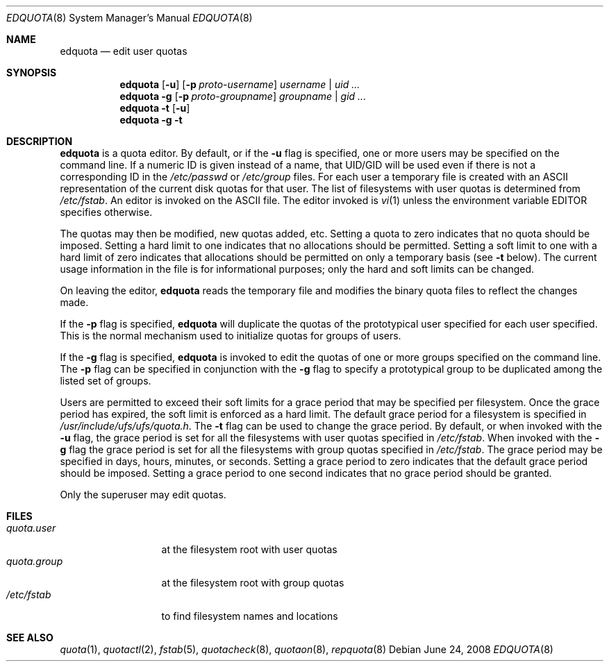 .\"	$OpenBSD: edquota.8,v 1.11 2008/06/24 08:28:18 sobrado Exp $
.\"
.\" Copyright (c) 1983, 1990, 1993
.\"	The Regents of the University of California.  All rights reserved.
.\"
.\" This code is derived from software contributed to Berkeley by
.\" Robert Elz at The University of Melbourne.
.\"
.\" Redistribution and use in source and binary forms, with or without
.\" modification, are permitted provided that the following conditions
.\" are met:
.\" 1. Redistributions of source code must retain the above copyright
.\"    notice, this list of conditions and the following disclaimer.
.\" 2. Redistributions in binary form must reproduce the above copyright
.\"    notice, this list of conditions and the following disclaimer in the
.\"    documentation and/or other materials provided with the distribution.
.\" 3. Neither the name of the University nor the names of its contributors
.\"    may be used to endorse or promote products derived from this software
.\"    without specific prior written permission.
.\"
.\" THIS SOFTWARE IS PROVIDED BY THE REGENTS AND CONTRIBUTORS ``AS IS'' AND
.\" ANY EXPRESS OR IMPLIED WARRANTIES, INCLUDING, BUT NOT LIMITED TO, THE
.\" IMPLIED WARRANTIES OF MERCHANTABILITY AND FITNESS FOR A PARTICULAR PURPOSE
.\" ARE DISCLAIMED.  IN NO EVENT SHALL THE REGENTS OR CONTRIBUTORS BE LIABLE
.\" FOR ANY DIRECT, INDIRECT, INCIDENTAL, SPECIAL, EXEMPLARY, OR CONSEQUENTIAL
.\" DAMAGES (INCLUDING, BUT NOT LIMITED TO, PROCUREMENT OF SUBSTITUTE GOODS
.\" OR SERVICES; LOSS OF USE, DATA, OR PROFITS; OR BUSINESS INTERRUPTION)
.\" HOWEVER CAUSED AND ON ANY THEORY OF LIABILITY, WHETHER IN CONTRACT, STRICT
.\" LIABILITY, OR TORT (INCLUDING NEGLIGENCE OR OTHERWISE) ARISING IN ANY WAY
.\" OUT OF THE USE OF THIS SOFTWARE, EVEN IF ADVISED OF THE POSSIBILITY OF
.\" SUCH DAMAGE.
.\"
.\"	from: @(#)edquota.8	8.1 (Berkeley) 6/6/93
.\"	$Id$
.\"
.Dd $Mdocdate: June 24 2008 $
.Dt EDQUOTA 8
.Os
.Sh NAME
.Nm edquota
.Nd edit user quotas
.Sh SYNOPSIS
.Nm edquota
.Op Fl u
.Op Fl p Ar proto-username
.Ar username | uid ...
.Nm edquota
.Fl g
.Op Fl p Ar proto-groupname
.Ar groupname | gid ...
.Nm edquota
.Fl t
.Op Fl u
.Nm edquota
.Fl g
.Fl t
.Sh DESCRIPTION
.Nm edquota
is a quota editor.
By default, or if the
.Fl u
flag is specified,
one or more users may be specified on the command line.
If a numeric ID is given instead of a name, that UID/GID
will be used even if there is not a corresponding ID in
the
.Pa /etc/passwd
or
.Pa /etc/group
files.
For each user a temporary file is created
with an
.Tn ASCII
representation of the current
disk quotas for that user.
The list of filesystems with user quotas is determined from
.Pa /etc/fstab .
An editor is invoked on the
.Tn ASCII
file.
The editor invoked is
.Xr vi 1
unless the environment variable
.Ev EDITOR
specifies otherwise.
.Pp
The quotas may then be modified, new quotas added, etc.
Setting a quota to zero indicates that no quota should be imposed.
Setting a hard limit to one indicates that no allocations should
be permitted.
Setting a soft limit to one with a hard limit of zero
indicates that allocations should be permitted on
only a temporary basis (see
.Fl t
below).
The current usage information in the file is for informational purposes;
only the hard and soft limits can be changed.
.Pp
On leaving the editor,
.Nm edquota
reads the temporary file and modifies the binary
quota files to reflect the changes made.
.Pp
If the
.Fl p
flag is specified,
.Nm edquota
will duplicate the quotas of the prototypical user
specified for each user specified.
This is the normal mechanism used to
initialize quotas for groups of users.
.Pp
If the
.Fl g
flag is specified,
.Nm edquota
is invoked to edit the quotas of
one or more groups specified on the command line.
The
.Fl p
flag can be specified in conjunction with
the
.Fl g
flag to specify a prototypical group
to be duplicated among the listed set of groups.
.Pp
Users are permitted to exceed their soft limits
for a grace period that may be specified per filesystem.
Once the grace period has expired,
the soft limit is enforced as a hard limit.
The default grace period for a filesystem is specified in
.Pa /usr/include/ufs/ufs/quota.h .
The
.Fl t
flag can be used to change the grace period.
By default, or when invoked with the
.Fl u
flag, the grace period is set for all the filesystems with user
quotas specified in
.Pa /etc/fstab .
When invoked with the
.Fl g
flag the grace period is
set for all the filesystems with group quotas specified in
.Pa /etc/fstab .
The grace period may be specified in days, hours, minutes, or seconds.
Setting a grace period to zero indicates that the default
grace period should be imposed.
Setting a grace period to one second indicates that no
grace period should be granted.
.Pp
Only the superuser may edit quotas.
.Sh FILES
.Bl -tag -width quota.group -compact
.It Pa quota.user
at the filesystem root with user quotas
.It Pa quota.group
at the filesystem root with group quotas
.It Pa /etc/fstab
to find filesystem names and locations
.El
.Sh SEE ALSO
.Xr quota 1 ,
.Xr quotactl 2 ,
.Xr fstab 5 ,
.Xr quotacheck 8 ,
.Xr quotaon 8 ,
.Xr repquota 8

